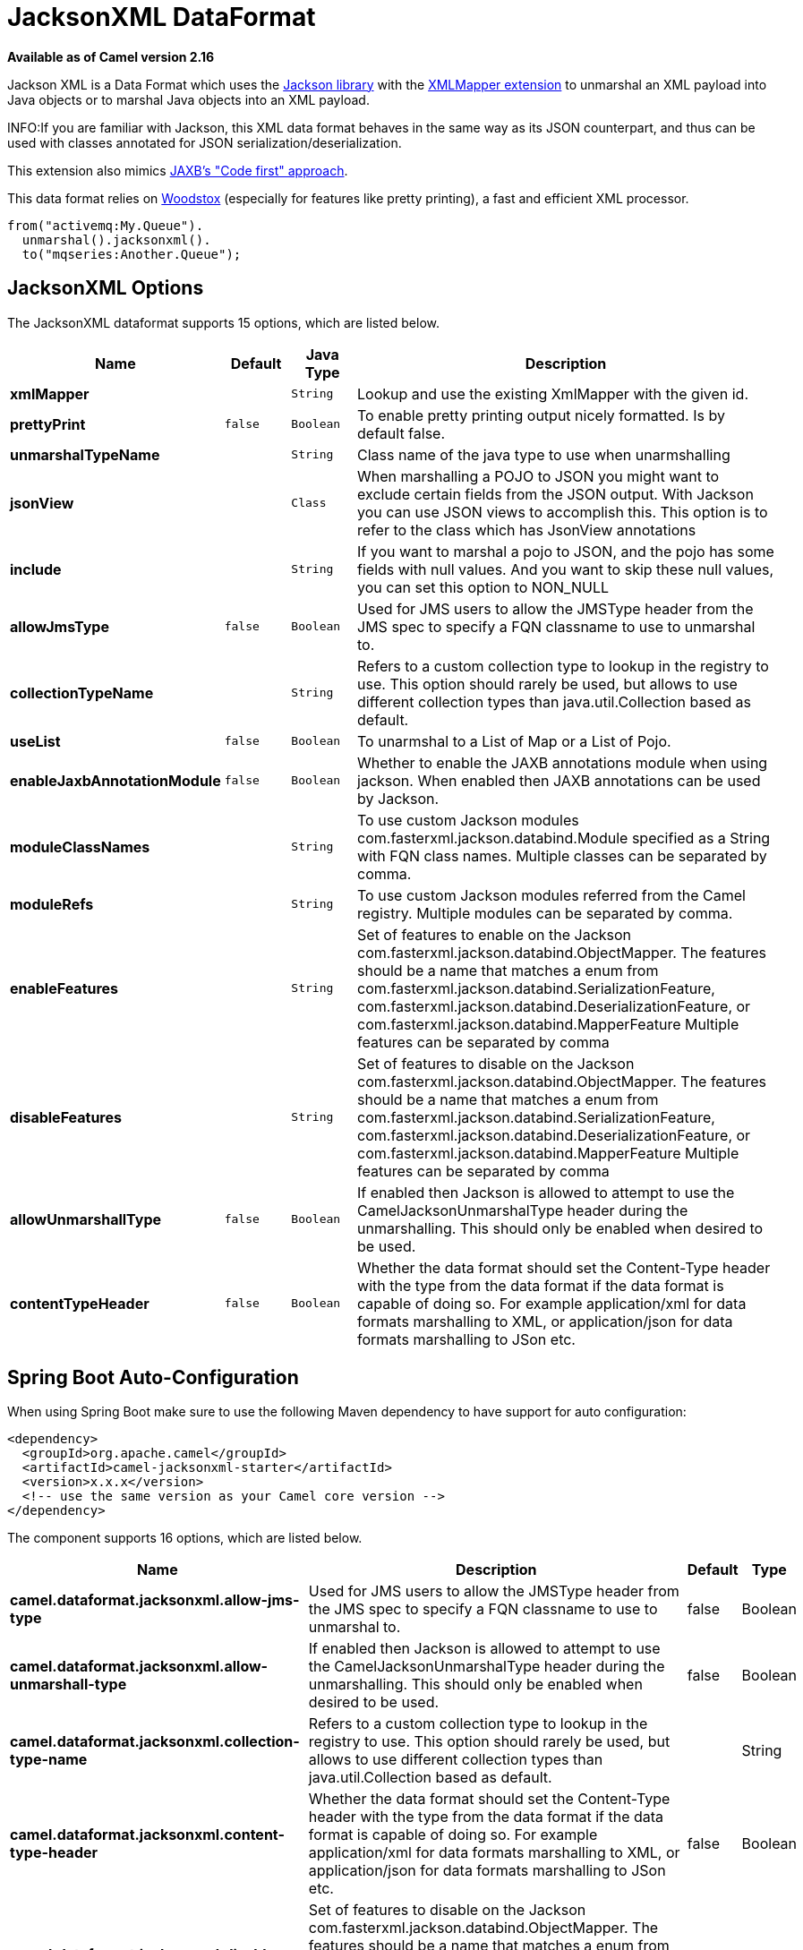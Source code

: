 [[jacksonxml-dataformat]]
= JacksonXML DataFormat
//THIS FILE IS COPIED: EDIT THE SOURCE FILE:
:page-source: components/camel-jacksonxml/src/main/docs/jacksonxml-dataformat.adoc

*Available as of Camel version 2.16*


Jackson XML is a Data Format which uses the
http://wiki.fasterxml.com/JacksonHome/[Jackson library] with the
https://github.com/FasterXML/jackson-dataformat-xml[XMLMapper extension]
to unmarshal an XML payload into Java objects or to marshal Java objects
into an XML payload.

INFO:If you are familiar with Jackson, this XML data format behaves in the
same way as its JSON counterpart, and thus can be used with classes
annotated for JSON serialization/deserialization.

This extension also mimics
https://github.com/FasterXML/jackson-dataformat-xml/blob/master/README.md[JAXB's
"Code first" approach].

This data format relies on
http://wiki.fasterxml.com/WoodstoxHome[Woodstox] (especially for
features like pretty printing), a fast and efficient XML processor.

[source,java]
-------------------------------
from("activemq:My.Queue").
  unmarshal().jacksonxml().
  to("mqseries:Another.Queue");
-------------------------------

== JacksonXML Options



// dataformat options: START
The JacksonXML dataformat supports 15 options, which are listed below.



[width="100%",cols="2s,1m,1m,6",options="header"]
|===
| Name | Default | Java Type | Description
| xmlMapper |  | String | Lookup and use the existing XmlMapper with the given id.
| prettyPrint | false | Boolean | To enable pretty printing output nicely formatted. Is by default false.
| unmarshalTypeName |  | String | Class name of the java type to use when unarmshalling
| jsonView |  | Class | When marshalling a POJO to JSON you might want to exclude certain fields from the JSON output. With Jackson you can use JSON views to accomplish this. This option is to refer to the class which has JsonView annotations
| include |  | String | If you want to marshal a pojo to JSON, and the pojo has some fields with null values. And you want to skip these null values, you can set this option to NON_NULL
| allowJmsType | false | Boolean | Used for JMS users to allow the JMSType header from the JMS spec to specify a FQN classname to use to unmarshal to.
| collectionTypeName |  | String | Refers to a custom collection type to lookup in the registry to use. This option should rarely be used, but allows to use different collection types than java.util.Collection based as default.
| useList | false | Boolean | To unarmshal to a List of Map or a List of Pojo.
| enableJaxbAnnotationModule | false | Boolean | Whether to enable the JAXB annotations module when using jackson. When enabled then JAXB annotations can be used by Jackson.
| moduleClassNames |  | String | To use custom Jackson modules com.fasterxml.jackson.databind.Module specified as a String with FQN class names. Multiple classes can be separated by comma.
| moduleRefs |  | String | To use custom Jackson modules referred from the Camel registry. Multiple modules can be separated by comma.
| enableFeatures |  | String | Set of features to enable on the Jackson com.fasterxml.jackson.databind.ObjectMapper. The features should be a name that matches a enum from com.fasterxml.jackson.databind.SerializationFeature, com.fasterxml.jackson.databind.DeserializationFeature, or com.fasterxml.jackson.databind.MapperFeature Multiple features can be separated by comma
| disableFeatures |  | String | Set of features to disable on the Jackson com.fasterxml.jackson.databind.ObjectMapper. The features should be a name that matches a enum from com.fasterxml.jackson.databind.SerializationFeature, com.fasterxml.jackson.databind.DeserializationFeature, or com.fasterxml.jackson.databind.MapperFeature Multiple features can be separated by comma
| allowUnmarshallType | false | Boolean | If enabled then Jackson is allowed to attempt to use the CamelJacksonUnmarshalType header during the unmarshalling. This should only be enabled when desired to be used.
| contentTypeHeader | false | Boolean | Whether the data format should set the Content-Type header with the type from the data format if the data format is capable of doing so. For example application/xml for data formats marshalling to XML, or application/json for data formats marshalling to JSon etc.
|===
// dataformat options: END
// spring-boot-auto-configure options: START
== Spring Boot Auto-Configuration

When using Spring Boot make sure to use the following Maven dependency to have support for auto configuration:

[source,xml]
----
<dependency>
  <groupId>org.apache.camel</groupId>
  <artifactId>camel-jacksonxml-starter</artifactId>
  <version>x.x.x</version>
  <!-- use the same version as your Camel core version -->
</dependency>
----


The component supports 16 options, which are listed below.



[width="100%",cols="2,5,^1,2",options="header"]
|===
| Name | Description | Default | Type
| *camel.dataformat.jacksonxml.allow-jms-type* | Used for JMS users to allow the JMSType header from the JMS spec to specify a FQN classname to use to unmarshal to. | false | Boolean
| *camel.dataformat.jacksonxml.allow-unmarshall-type* | If enabled then Jackson is allowed to attempt to use the CamelJacksonUnmarshalType header during the unmarshalling. This should only be enabled when desired to be used. | false | Boolean
| *camel.dataformat.jacksonxml.collection-type-name* | Refers to a custom collection type to lookup in the registry to use. This option should rarely be used, but allows to use different collection types than java.util.Collection based as default. |  | String
| *camel.dataformat.jacksonxml.content-type-header* | Whether the data format should set the Content-Type header with the type from the data format if the data format is capable of doing so. For example application/xml for data formats marshalling to XML, or application/json for data formats marshalling to JSon etc. | false | Boolean
| *camel.dataformat.jacksonxml.disable-features* | Set of features to disable on the Jackson com.fasterxml.jackson.databind.ObjectMapper. The features should be a name that matches a enum from com.fasterxml.jackson.databind.SerializationFeature, com.fasterxml.jackson.databind.DeserializationFeature, or com.fasterxml.jackson.databind.MapperFeature Multiple features can be separated by comma |  | String
| *camel.dataformat.jacksonxml.enable-features* | Set of features to enable on the Jackson com.fasterxml.jackson.databind.ObjectMapper. The features should be a name that matches a enum from com.fasterxml.jackson.databind.SerializationFeature, com.fasterxml.jackson.databind.DeserializationFeature, or com.fasterxml.jackson.databind.MapperFeature Multiple features can be separated by comma |  | String
| *camel.dataformat.jacksonxml.enable-jaxb-annotation-module* | Whether to enable the JAXB annotations module when using jackson. When enabled then JAXB annotations can be used by Jackson. | false | Boolean
| *camel.dataformat.jacksonxml.enabled* | Enable jacksonxml dataformat | true | Boolean
| *camel.dataformat.jacksonxml.include* | If you want to marshal a pojo to JSON, and the pojo has some fields with null values. And you want to skip these null values, you can set this option to NON_NULL |  | String
| *camel.dataformat.jacksonxml.json-view* | When marshalling a POJO to JSON you might want to exclude certain fields from the JSON output. With Jackson you can use JSON views to accomplish this. This option is to refer to the class which has JsonView annotations |  | Class
| *camel.dataformat.jacksonxml.module-class-names* | To use custom Jackson modules com.fasterxml.jackson.databind.Module specified as a String with FQN class names. Multiple classes can be separated by comma. |  | String
| *camel.dataformat.jacksonxml.module-refs* | To use custom Jackson modules referred from the Camel registry. Multiple modules can be separated by comma. |  | String
| *camel.dataformat.jacksonxml.pretty-print* | To enable pretty printing output nicely formatted. Is by default false. | false | Boolean
| *camel.dataformat.jacksonxml.unmarshal-type-name* | Class name of the java type to use when unarmshalling |  | String
| *camel.dataformat.jacksonxml.use-list* | To unarmshal to a List of Map or a List of Pojo. | false | Boolean
| *camel.dataformat.jacksonxml.xml-mapper* | Lookup and use the existing XmlMapper with the given id. |  | String
|===
// spring-boot-auto-configure options: END
ND


=== Using Jackson XML in Spring DSL

When using Data Format in Spring DSL you need to
declare the data formats first. This is done in the *DataFormats* XML
tag.

[source,xml]
-----------------------------------------------------------------------------------------------------------------------------
        <dataFormats>
            <!-- here we define a Xml data format with the id jack and that it should use the TestPojo as the class type when
                 doing unmarshal. The unmarshalTypeName is optional, if not provided Camel will use a Map as the type -->
            <jacksonxml id="jack" unmarshalTypeName="org.apache.camel.component.jacksonxml.TestPojo"/>
        </dataFormats>
-----------------------------------------------------------------------------------------------------------------------------

And then you can refer to this id in the route:

[source,xml]
-------------------------------------
       <route>
            <from uri="direct:back"/>
            <unmarshal ref="jack"/>
            <to uri="mock:reverse"/>
        </route>
-------------------------------------

== Excluding POJO fields from marshalling

When marshalling a POJO to XML you might want to exclude certain fields
from the XML output. With Jackson you can
use http://wiki.fasterxml.com/JacksonJsonViews[JSON views] to accomplish
this. First create one or more marker classes.

Use the marker classes with the `@JsonView` annotation to
include/exclude certain fields. The annotation also works on getters.

Finally use the Camel `JacksonXMLDataFormat` to marshall the above POJO
to XML.

Note that the weight field is missing in the resulting XML:

[source,java]
----------------------------
<pojo age="30" weight="70"/>
----------------------------

== Include/Exclude fields using the `jsonView` attribute with `JacksonXML`DataFormat

As an example of using this attribute you can instead of:

[source,java]
---------------------------------------------------------------------------------------------------
JacksonXMLDataFormat ageViewFormat = new JacksonXMLDataFormat(TestPojoView.class, Views.Age.class);
from("direct:inPojoAgeView").
  marshal(ageViewFormat);
---------------------------------------------------------------------------------------------------

Directly specify your http://wiki.fasterxml.com/JacksonJsonViews[JSON
view] inside the Java DSL as:

[source,java]
------------------------------------------------------------
from("direct:inPojoAgeView").
  marshal().jacksonxml(TestPojoView.class, Views.Age.class);
------------------------------------------------------------

And the same in XML DSL:

[source,xml]
---------------------------------------------------------------------------------------------------------------------------------------------------
<from uri="direct:inPojoAgeView"/>
  <marshal>
    <jacksonxml unmarshalTypeName="org.apache.camel.component.jacksonxml.TestPojoView" jsonView="org.apache.camel.component.jacksonxml.Views$Age"/>
  </marshal>
---------------------------------------------------------------------------------------------------------------------------------------------------

== Setting serialization include option

If you want to marshal a pojo to XML, and the pojo has some fields with
null values. And you want to skip these null values, then you need to
set either an annotation on the pojo, 

[source,java]
------------------------------
@JsonInclude(Include.NON_NULL)
public class MyPojo {
   ...
}
------------------------------

But this requires you to include that annotation in your pojo source
code. You can also configure the Camel JacksonXMLDataFormat to set the
include option, as shown below:

[source,java]
---------------------------------------------------------
JacksonXMLDataFormat format = new JacksonXMLDataFormat();
format.setInclude("NON_NULL");
---------------------------------------------------------

Or from XML DSL you configure this as

[source,java]
------------------------------------------------------
    <dataFormats>
      <jacksonxml id="jacksonxml" include="NON_NULL"/>
    </dataFormats>
------------------------------------------------------

== Unmarshalling from XML to POJO with dynamic class name

If you use jackson to unmarshal XML to POJO, then you can now specify a
header in the message that indicate which class name to unmarshal to.

The header has key `CamelJacksonUnmarshalType` if that header is present
in the message, then Jackson will use that as FQN for the POJO class to
unmarshal the XML payload as.

 For JMS end users there is the JMSType header from the JMS spec that
indicates that also. To enable support for JMSType you would need to
turn that on, on the jackson data format as shown:

[source,java]
---------------------------------------------------
JacksonDataFormat format = new JacksonDataFormat();
format.setAllowJmsType(true);
---------------------------------------------------

Or from XML DSL you configure this as

[source,java]
-------------------------------------------------------
    <dataFormats>
      <jacksonxml id="jacksonxml" allowJmsType="true"/>
    </dataFormats>
-------------------------------------------------------

== Unmarshalling from XML to List<Map> or List<pojo>

If you are using Jackson to unmarshal XML to a list of map/pojo, you can
now specify this by setting `useList="true"` or use
the `org.apache.camel.component.jacksonxml.ListJacksonXMLDataFormat`.
For example with Java you can do as shown below:

[source,java]
-------------------------------------------------------------
JacksonXMLDataFormat format = new ListJacksonXMLDataFormat();
// or
JacksonXMLDataFormat format = new JacksonXMLDataFormat();
format.useList();
// and you can specify the pojo class type also
format.setUnmarshalType(MyPojo.class);
-------------------------------------------------------------

And if you use XML DSL then you configure to use list
using `useList` attribute as shown below:

[source,java]
--------------------------------------------
    <dataFormats>
      <jacksonxml id="jack" useList="true"/>
    </dataFormats>
--------------------------------------------

And you can specify the pojo type also

[source,java]
-------------------------------------------------------------------------------
    <dataFormats>
      <jacksonxml id="jack" useList="true" unmarshalTypeName="com.foo.MyPojo"/>
    </dataFormats>
-------------------------------------------------------------------------------

== Using custom Jackson modules

You can use custom Jackson modules by specifying the class names of
those using the moduleClassNames option as shown below.

[source,java]
-----------------------------------------------------------------------------------------------------------------------------------------
    <dataFormats>
      <jacksonxml id="jack" useList="true" unmarshalTypeName="com.foo.MyPojo" moduleClassNames="com.foo.MyModule,com.foo.MyOtherModule"/>
    </dataFormats>
-----------------------------------------------------------------------------------------------------------------------------------------

When using moduleClassNames then the custom jackson modules are not
configured, by created using default constructor and used as-is. If a
custom module needs any custom configuration, then an instance of the
module can be created and configured, and then use modulesRefs to refer
to the module as shown below:

[source,java]
------------------------------------------------------------------------------------------------------------------
    <bean id="myJacksonModule" class="com.foo.MyModule">
      ... // configure the module as you want
    </bean>
 
    <dataFormats>
      <jacksonxml id="jacksonxml" useList="true" unmarshalTypeName="com.foo.MyPojo" moduleRefs="myJacksonModule"/>
    </dataFormats>
------------------------------------------------------------------------------------------------------------------

 Multiple modules can be specified separated by comma, such as
moduleRefs="myJacksonModule,myOtherModule"

== Enabling or disable features using Jackson

Jackson has a number of features you can enable or disable, which its
ObjectMapper uses. For example to disable failing on unknown properties
when marshalling, you can configure this using the disableFeatures:

[source,java]
-------------------------------------------------------------------------------------------------------------------
 <dataFormats>
      <jacksonxml id="jacksonxml" unmarshalTypeName="com.foo.MyPojo" disableFeatures="FAIL_ON_UNKNOWN_PROPERTIES"/>
 </dataFormats>
-------------------------------------------------------------------------------------------------------------------

You can disable multiple features by separating the values using comma.
The values for the features must be the name of the enums from Jackson
from the following enum classes

* com.fasterxml.jackson.databind.SerializationFeature
* com.fasterxml.jackson.databind.DeserializationFeature
* com.fasterxml.jackson.databind.MapperFeature

To enable a feature use the enableFeatures options instead.

From Java code you can use the type safe methods from camel-jackson
module:

[source,java]
----------------------------------------------------------------------
JacksonDataFormat df = new JacksonDataFormat(MyPojo.class);
df.disableFeature(DeserializationFeature.FAIL_ON_UNKNOWN_PROPERTIES);
df.disableFeature(DeserializationFeature.FAIL_ON_NULL_FOR_PRIMITIVES);
----------------------------------------------------------------------

== Converting Maps to POJO using Jackson

Jackson `ObjectMapper` can be used to convert maps to POJO objects.
Jackson component comes with the data converter that can be used to
convert `java.util.Map` instance to non-String, non-primitive and
non-Number objects.

[source,java]
----------------------------------------------------------------
Map<String, Object> invoiceData = new HashMap<String, Object>();
invoiceData.put("netValue", 500);
producerTemplate.sendBody("direct:mapToInvoice", invoiceData);
...
// Later in the processor
Invoice invoice = exchange.getIn().getBody(Invoice.class);
----------------------------------------------------------------

If there is a single `ObjectMapper` instance available in the Camel
registry, it will used by the converter to perform the conversion.
Otherwise the default mapper will be used.  

== Formatted XML marshalling (pretty-printing)

Using the `prettyPrint` option one can output a well formatted XML while
marshalling:

[source,java]
------------------------------------------------
 <dataFormats>
      <jacksonxml id="jack" prettyPrint="true"/>
 </dataFormats>
------------------------------------------------

And in Java DSL:

[source,java]
---------------------------------------------------
from("direct:inPretty").marshal().jacksonxml(true);
---------------------------------------------------

Please note that there are 5 different overloaded `jacksonxml()` DSL
methods which support the `prettyPrint` option in combination with other
settings for `unmarshalType`, `jsonView` etc. 

== Dependencies

To use Jackson XML in your camel routes you need to add the dependency
on *camel-jacksonxml* which implements this data format.

If you use maven you could just add the following to your pom.xml,
substituting the version number for the latest & greatest release (see
the download page for the latest versions).

[source,xml]
----------------------------------------------------------
<dependency>
  <groupId>org.apache.camel</groupId>
  <artifactId>camel-jacksonxml</artifactId>
  <version>x.x.x</version>
  <!-- use the same version as your Camel core version -->
</dependency>
----------------------------------------------------------